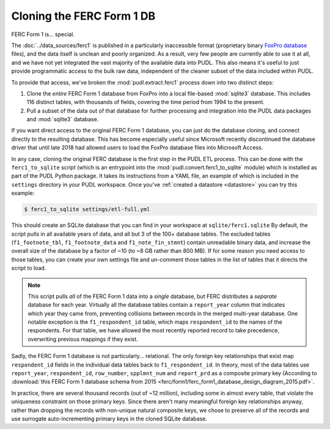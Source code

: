 ===============================================================================
Cloning the FERC Form 1 DB
===============================================================================

FERC Form 1 is... special.

The :doc:`../data_sources/ferc1` is published in a particularly inaccessible
format (proprietary binary `FoxPro database <https://en.wikipedia.org/wiki/FoxPro>`__ files),
and the data itself is unclean and poorly organized. As a result, very few
people are currently able to use it at all, and we have not yet integrated the
vast majority of the available data into PUDL. This also means it's useful to
just provide programmatic access to the bulk raw data, independent of the
cleaner subset of the data included within PUDL.

To provide that access, we've broken the :mod:`pudl.extract.ferc1` process
down into two distinct steps:

#. Clone the *entire* FERC Form 1 database from FoxPro into a local
   file-based :mod:`sqlite3` database. This includes 116 distinct tables,
   with thousands of fields, covering the time period from 1994 to the
   present.
#. Pull a subset of the data out of that database for further processing and
   integration into the PUDL data packages and :mod:`sqlite3` database.

If you want direct access to the original FERC Form 1 database, you can just do
the database cloning, and connect directly to the resulting database. This has
become especially useful since Microsoft recently discontinued the database
driver that until late 2018 had allowed users to load the FoxPro database files
into Microsoft Access.

In any case, cloning the original FERC database is the first step in the PUDL
ETL process. This can be done with the ``ferc1_to_sqlite`` script (which is an
entrypoint into the :mod:`pudl.convert.ferc1_to_sqlite` module) which is
installed as part of the PUDL Python package. It takes its instructions from a
YAML file, an example of which is included in the ``settings`` directory in
your PUDL workspace. Once you've :ref:`created a datastore <datastore>` you can
try this example:

.. code-block:: console

   $ ferc1_to_sqlite settings/etl-full.yml

This should create an SQLite database that you can find in your workspace at
``sqlite/ferc1.sqlite`` By default, the script pulls in all available years of
data, and all but 3 of the 100+ database tables. The excluded tables
(``f1_footnote_tbl``, ``f1_footnote_data`` and ``f1_note_fin_stmnt``) contain
unreadable binary data, and increase the overall size of the database by a
factor of ~10 (to ~8 GB rather than 800 MB). If for some reason you need access
to those tables, you can create your own settings file and un-comment those
tables in the list of tables that it directs the script to load.

.. note::

    This script pulls *all* of the FERC Form 1 data into a *single* database,
    but FERC distributes a *separate* database for each year. Virtually all
    the database tables contain a ``report_year`` column that indicates which
    year they came from, preventing collisions between records in the merged
    multi-year database. One notable exception is the ``f1_respondent_id``
    table, which maps ``respondent_id`` to the names of the respondents. For
    that table, we have allowed the most recently reported record to take
    precedence, overwriting previous mappings if they exist.

Sadly, the FERC Form 1 database is not particularly... relational. The only
foreign key relationships that exist map ``respondent_id`` fields in the
individual data tables back to ``f1_respondent_id``. In theory, most of the
data tables use ``report_year``, ``respondent_id``, ``row_number``,
``spplmnt_num`` and ``report_prd`` as a composite primary key (According to
:download:`this FERC Form 1 database schema from 2015
<ferc/form1/ferc_form1_database_design_diagram_2015.pdf>`.

In practice, there are several thousand records (out of ~12 million), including
some in almost every table, that violate the uniqueness constraint on those
primary keys. Since there aren't many meaningful foreign key relationships
anyway, rather than dropping the records with non-unique natural composite
keys, we chose to preserve all of the records and use surrogate
auto-incrementing primary keys in the cloned SQLite database.
